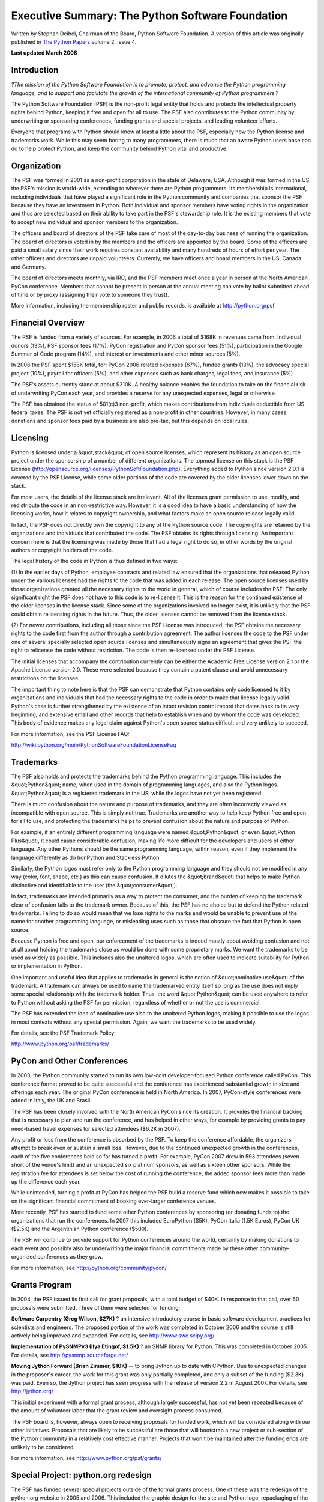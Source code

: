 Executive Summary:  The Python Software Foundation
==================================================

Written by Stephan Deibel, Chairman of the Board, Python Software Foundation.
A version of this article was originally published in `The Python Papers <http://pythonpapers.org/>`_ volume 2, issue 4.

**Last updated March 2008** 

Introduction
------------

*?The mission of the Python Software Foundation is to promote, protect, and
advance the Python programming language, and to support and facilitate the
growth of the international community of Python programmers.?*

The Python Software Foundation (PSF) is the non-profit legal entity that holds
and protects the intellectual property rights behind Python, keeping it free
and open for all to use. The PSF also contributes to the Python community by
underwriting or sponsoring conferences, funding grants and special projects,
and leading volunteer efforts.

Everyone that programs with Python should know at least a little about the
PSF, especially how the Python license and trademarks work. While this may
seem boring to many programmers, there is much that an aware Python users base
can do to help protect Python, and keep the community behind Python vital and
productive.

Organization
------------

The PSF was formed in 2001 as a non-profit corporation in the state of
Delaware, USA. Although it was formed in the US, the PSF's mission is
world-wide, extending to wherever there are Python programmers. Its membership
is international, including individuals that have played a significant role in
the Python community and companies that sponsor the PSF because they have an
investment in Python. Both individual and sponsor members have voting rights
in the organization and thus are selected based on their ability to take part
in the PSF's stewardship role. It is the existing members that vote to accept
new individual and sponsor members to the organization.

The officers and board of directors of the PSF take care of most of the
day-to-day business of running the organization. The board of directors is
voted in by the members and the officers are appointed by the board. Some of
the officers are paid a small salary since their work requires constant
availability and many hundreds of hours of effort per year. The other officers
and directors are unpaid volunteers. Currently, we have officers and board
members in the US, Canada and Germany.

The board of directors meets monthly, via IRC, and the PSF members meet once a
year in person at the North American PyCon conference. Members that cannot be
present in person at the annual meeting can vote by ballot submitted ahead of
time or by proxy (assigning their vote to someone they trust).

More information, including the membership roster and public records, is
available at `http://python.org/psf <http://python.org/psf>`_

Financial Overview
------------------

The PSF is funded from a variety of sources. For example, in 2006 a total of
$168K in revenues came from: Individual donors (13%), PSF sponsor fees (17%),
PyCon registration and PyCon sponsor fees (51%), participation in the Google
Summer of Code program (14%), and interest on investments and other minor
sources (5%).

In 2006 the PSF spent $158K total, for: PyCon 2006 related expenses (67%),
funded grants (13%), the advocacy special project (10%), payroll for officers
(5%), and other expenses such as bank charges, legal fees, and insurance (5%).

The PSF's assets currently stand at about $310K. A healthy balance enables the
foundation to take on the financial risk of underwriting PyCon each year, and
provides a reserve for any unexpected expenses, legal or otherwise.

The PSF has obtained the status of 501(c)3 non-profit, which makes
contributions from individuals deductible from US federal taxes. The PSF is
not yet officially registered as a non-profit in other countries. However, in
many cases, donations and sponsor fees paid by a business are also pre-tax,
but this depends on local rules.

Licensing
---------

Python is licensed under a &quot;stack&quot; of open source licenses, which represent
its history as an open source project under the sponsorship of a number of
different organizations. The topmost license on this stack is the PSF License
(`http://opensource.org/licenses/PythonSoftFoundation.php <http://opensource.org/licenses/PythonSoftFoundation.php>`_). Everything added to
Python since version 2.0.1 is covered by the PSF License, while some older
portions of the code are covered by the older licenses lower down on the
stack.

For most users, the details of the license stack are irrelevant. All of the
licenses grant permission to use, modify, and redistribute the code in an
non-restrictive way. However, it is a good idea to have a basic understanding
of how the licensing works, how it relates to copyright ownership, and what
factors make an open source release legally valid.

In fact, the PSF does not directly own the copyright to any of the Python
source code. The copyrights are retained by the organizations and individuals
that contributed the code. The PSF obtains its rights through licensing. An
important concern here is that the licensing was made by those that had a
legal right to do so, in other words by the original authors or copyright
holders of the code.

The legal history of the code in Python is thus defined in two ways: 

(1) In the earlier days of Python, employee contracts and related law ensured
that the organizations that released Python under the various licenses had the
rights to the code that was added in each release. The open source licenses
used by those organizations granted all the necessary rights to the world in
general, which of course includes the PSF. The only significant right the PSF
does not have to this code is to re-license it. This is the reason for the
continued existence of the older licenses in the license stack. Since some of
the organizations involved no longer exist, it is unlikely that the PSF could
obtain relicensing rights in the future. Thus, the older licenses cannot be
removed from the license stack.

(2) For newer contributions, including all those since the PSF License was
introduced, the PSF obtains the necessary rights to the code first from the
author through a contribution agreement. The author licenses the code to the
PSF under one of several specially selected open source licenses and
simultaneously signs an agreement that gives the PSF the right to relicense
the code without restriction. The code is then re-licensed under the PSF
License.

The initial licenses that accompany the contribution currently can be either
the Academic Free License version 2.1 or the Apache License version 2.0. These
were selected because they contain a patent clause and avoid unnecessary
restrictions on the licensee.

The important thing to note here is that the PSF can demonstrate that Python
contains only code licensed to it by organizations and individuals that had
the necessary rights to the code in order to make that license legally valid.
Python's case is further strengthened by the existence of an intact revision
control record that dates back to its very beginning, and extensive email and
other records that help to establish when and by whom the code was developed.
This body of evidence makes any legal claim against Python's open source
status difficult and very unlikely to succeed.

For more information, see the PSF License FAQ: 

`http://wiki.python.org/moin/PythonSoftwareFoundationLicenseFaq 
<http://wiki.python.org/moin/PythonSoftwareFoundationLicenseFaq>`_

Trademarks
----------

The PSF also holds and protects the trademarks behind the Python programming
language. This includes the &quot;Python&quot; name, when used in the domain of
programming languages, and also the Python logos. &quot;Python&quot; is a registered
trademark in the US, while the logos have not yet been registered.

There is much confusion about the nature and purpose of trademarks, and they
are often incorrectly viewed as incompatible with open source. This is simply
not true. Trademarks are another way to help keep Python free and open for all
to use, and protecting the trademarks helps to prevent confusion about the
nature and purpose of Python.

For example, if an entirely different programming language were named &quot;Python&quot;
or even &quot;Python Plus&quot;, it could cause considerable confusion, making life more
difficult for the developers and users of either language. Any other Pythons
should be the same programming language, within reason, even if they implement
the language differently as do IronPython and Stackless Python.

Similarly, the Python logos must refer only to the Python programming language
and they should not be modified in any way (color, font, shape, etc.) as this
can cause confusion. It dilutes the &quot;brand&quot; that helps to make Python
distinctive and identifiable to the user (the &quot;consumer&quot;).

In fact, trademarks are intended primarily as a way to protect the consumer,
and the burden of keeping the trademark clear of confusion falls to the
trademark owner. Because of this, the PSF has no choice but to defend the
Python related trademarks. Failing to do so would mean that we lose rights to
the marks and would be unable to prevent use of the name for another
programming language, or misleading uses such as those that obscure the fact
that Python is open source.

Because Python is free and open, our enforcement of the trademarks is indeed
mostly about avoiding confusion and not at all about holding the trademarks
close as would be done with some proprietary marks. We want the trademarks to
be used as widely as possible. This includes also the unaltered logos, which
are often used to indicate suitability for Python or implementation in Python.

One important and useful idea that applies to trademarks in general is the
notion of &quot;nominative use&quot; of the trademark. A trademark can always be used to
name the trademarked entity itself so long as the use does not imply some
special relationship with the trademark holder. Thus, the word &quot;Python&quot; can be
used anywhere to refer to Python without asking the PSF for permission,
regardless of whether or not the use is commercial.

The PSF has extended the idea of nominative use also to the unaltered Python
logos, making it possible to use the logos in most contexts without any
special permission. Again, we want the trademarks to be used widely.

For details, see the PSF Trademark Policy: 

`http://www.python.org/psf/trademarks/ 
<http://www.python.org/psf/trademarks/>`_

PyCon and Other Conferences
---------------------------

In 2003, the Python community started to run its own low-cost
developer-focused Python conference called PyCon. This conference format
proved to be quite successful and the conference has experienced substantial
growth in size and offerings each year. The original PyCon conference is held
in North America. In 2007, PyCon-style conferences were added in Italy, the UK
and Brasil.

The PSF has been closely involved with the North American PyCon since its
creation. It provides the financial backing that is necessary to plan and run
the conference, and has helped in other ways, for example by providing grants
to pay need-based travel expenses for selected attendees ($6.2K in 2007).

Any profit or loss from the conference is absorbed by the PSF. To keep the
conference affordable, the organizers attempt to break even or sustain a small
loss. However, due to the continued unexpected growth in the conferences, each
of the five conferences held so far has turned a profit. For example, PyCon
2007 drew in 593 attendees (seven short of the venue's limit) and an
unexpected six platinum sponsors, as well as sixteen other sponsors. While the
registration fee for attendees is set below the cost of running the
conference, the added sponsor fees more than made up the difference each year.

While unintended, turning a profit at PyCon has helped the PSF build a reserve
fund which now makes it possible to take on the significant financial
commitment of booking ever-larger conference venues.

More recently, PSF has started to fund some other Python conferences by
sponsoring (or donating funds to) the organizations that run the conferences.
In 2007 this included EuroPython ($5K), PyCon Italia (1.5K Euros), PyCon UK
($2.5K) and the Argentinian Python conference ($500).

The PSF will continue to provide support for Python conferences around the
world, certainly by making donations to each event and possibly also by
underwriting the major financial commitments made by these other
community-organized conferences as they grow.

For more information, see `http://python.org/community/pycon/ 
<http://python.org/community/pycon/>`_

Grants Program
--------------

In 2004, the PSF issued its first call for grant proposals, with a total
budget of $40K. In response to that call, over 60 proposals were submitted.
Three of them were selected for funding:

**Software Carpentry (Greg Wilson, $27K)** ? an intensive introductory course
in basic software development practices for scientists and engineers. The
proposed portion of the work was completed in October 2006 and the course is
still actively being improved and expanded. For details, see
`http://www.swc.scipy.org/ <http://www.swc.scipy.org/>`_

**Implementation of PySNMPv3 (Ilya Etingof, $1.5K)** ? an SNMP library for
Python. This was completed in October 2005. For details, see
`http://pysnmp.sourceforge.net/ <http://pysnmp.sourceforge.net/>`_

**Moving Jython Forward (Brian Zimmer, $10K)** -- to bring Jython up to date
with CPython. Due to unexpected changes in the proposer's career, the work for
this grant was only partially completed, and only a subset of the funding
($2.3K) was paid. Even so, the Jython project has seen progress with the
release of version 2.2 in August 2007. For details, see `http://jython.org/ <http://jython.org/>`_

This initial experiment with a formal grant process, although largely
successful, has not yet been repeated because of the amount of volunteer labor
that the grant review and oversight process consumed.

The PSF board is, however, always open to receiving proposals for funded work,
which will be considered along with our other initiatives. Proposals that are
likely to be successful are those that will bootstrap a new project or
sub-section of the Python community in a relatively cost effective manner.
Projects that won't be maintained after the funding ends are unlikely to be
considered.

For more information, see `http://www.python.org/psf/grants/ 
<http://www.python.org/psf/grants/>`_

Special Project: python.org redesign
------------------------------------

The PSF has funded several special projects outside of the formal grants
process. One of these was the redesign of the python.org website in 2005 and
2006. This included the graphic design for the site and Python logo,
repackaging of the site content in a uniform format, and development of a new
build system for the site.

The rationale for funding this change was that the volunteer site maintainers
did not have the time available to make these major labor-intensive changes
and the community had failed to agree on several earlier redesign attempts
(both graphical design and improvement of the technology behind the site).

Yet, a general consensus existed that the old site needed some intensive work. 

This contract (valued at 4K GBP) was awarded to the proposer, Tim Parkin of
Pollenation. The graphical design and the repackaging of content (with help
from volunteers during the 2006 PyCon Sprints) were both successful. The new
general purpose build system, called Pyramid, was however found to be slow,
complicated, and hard to install. This made it difficult for volunteers to be
able to get started with maintaining the site. Some improvements were made,
but ultimately Pyramid was replaced with a much simpler and faster build
system that is custom-designed for python.org.

Despite these initial problems with the build software, this project was a
success. The look of the site has been improved and moving to a CSS based
design and uniform content format will make any future changes in design or
toolset much easier.

To compare the new and old designs, visit `http://python.org/ <http://python.org/>`_ and
`http://web.archive.org/web/20060207222027/http://www.python.org/ <http://web.archive.org/web/20060207222027/http://www.python.org/>`_

Looking ahead, there is still much work to be done in improving the site,
adding and keeping content up to date, and even rethinking some of the
structure and presentation (for example, to make it more accessible to new
Python users, or to allow annotation). Please consider volunteering as a site
maintainer.

For more information, see `http://www.python.org/dev/pydotorg/website/ 
<http://www.python.org/dev/pydotorg/website/>`_

Special Project: Advocacy Coordinator
-------------------------------------

Another special project undertaken by the PSF was the funding of a paid
Advocacy Coordinator for 13 months during 2006 and 2007 ($46K total). This was
a proposal from Jeff Rush, who had played a significant role in the
organization and promotion of the 2006 and 2007 PyCons. The goal was to
bootstrap a community of people interested in advocating and promoting Python.

Unfortunately, this project failed in its primary goal ? relatively few
volunteers were found to contribute to the advocacy effort and no sustained
advocacy community appeared.

However, several important tasks were accomplished and these more than
justified the overall expense of the project:

**Targeted promotion of PyCon 2007** led to a 50% increase in the number of
attendees at the conference, compared to 2006 (from 410 to 593 attendees). The
PSF earned an unexpected profit of $32.5K from PyCon 2007.

**Intensive effort on the Forrester Wave report on dynamic languages** led
Forrester to conclude that among all the dynamic languages &quot;Python represents
the best combination of features, breadth of applicability, and strong
community.&quot; These reports are used by application development and management
professionals to make technology choices. For details see:
`http://www.forrester.com/Research/Document/Excerpt/0,7211,41386,00.html <http://www.forrester.com/Research/Document/Excerpt/0,7211,41386,00.html>`_

**A number of high-quality screencasts about Python were developed.** These are
designed to make it easier for new users to get started with Python. They can
be seen, along with videos contributed by other authors, at
`http://www.showmedo.com/videos/python <http://www.showmedo.com/videos/python>`_

The lesson learned from this experiment is that, although many individual
advocates for Python exist, the Python community as a whole is not interested
or able to engage in organized advocacy. On the other hand, funding specific
projects aimed at promoting Python is a fruitful way for the PSF to approach
advocacy in the future and the PSF board is always open to new proposals in
this area.

For more information, see 
`http://wiki.python.org/moin/PythonAdvocacyCoordinator 
<http://wiki.python.org/moin/PythonAdvocacyCoordinator>`_

Become a Volunteer
------------------

The exact total size of the Python user base is unknown, but even the known
user base utterly dwarfs the number of people that actively contribute to
Python itself, or to the community that surrounds it.

If you are not already working on Python or its website or contributing in
some other way, please consider getting involved! Python is open source, so it
is ? of course ? the community that makes it all work.

Helping out is fun, and it can be great for your career as well. Some of the
many options to consider are:

- Work on python.org:  `http://www.python.org/dev/pydotorg/website/ <http://www.python.org/dev/pydotorg/website/>`_

- Work on updating and expanding the documentation for Python: `http://www.python.org/doc/ <http://www.python.org/doc/>`_

- Work on other infrastructure, such as the software behind `http://us.pycon.org/ <http://us.pycon.org/>`_ or the wiki at `http://wiki.python.org/ <http://wiki.python.org/>`_ or by helping with system administration

- Become an advocate: Blog, write, talk, or screencast about Python, and show your friends what it can do. Casual peer recommendation is the number one most trusted source of information used in making technology choices.

- Promote Python to your boss and encourage its use in internal projects. A company's use of Python in software testing, build scripting, and intranet applications is often followed by use of Python in its core products.

- Support your local Python user group, or start a new group in your area: `http://wiki.python.org/moin/LocalUserGroups <http://wiki.python.org/moin/LocalUserGroups>`_

- Attend or help out with your regional Python conference: `http://www.python.org/community/workshops/ <http://www.python.org/community/workshops/>`_

- Work on Python or its standard libraries: `http://www.python.org/dev/ <http://www.python.org/dev/>`_

Notice that software development is just one part of the overall picture, and
there is much that you can do without becoming an expert in programming
language design.

Regardless of how you get involved, the best way to get started is to find
some useful task or project where you can contribute. Take the initiative to
work on it (no need to ask for permission or instructions), announce it, and
you'll soon find yourself engaged and having fun as part of the world-wide
Python community.

Make a Donation
---------------

Even if you cannot get involved as a volunteer, please consider donating to
the PSF and Python financially in one or more of the following ways:

- Donate to the PSF to help fund our activities: `http://www.python.org/psf/donations/ <http://www.python.org/psf/donations/>`_

- Ask your company to sponsor PyCon. This is a great way to find employees that know Python, or to gain exposure for your company: `http://us.pycon.org/2008/sponsors/ <http://us.pycon.org/2008/sponsors/>`_

- If your company uses Python extensively, becoming a sponsor of the PSF helps protect that investment: `http://www.python.org/psf/sponsorship/ <http://www.python.org/psf/sponsorship/>`_

More information on the PSF, including the membership roster and public
records, is available at `http://python.org/psf <http://python.org/psf>`_

*The author of this article welcomes questions and suggestions and can be
contacted via email at sdeibel at python dot org*